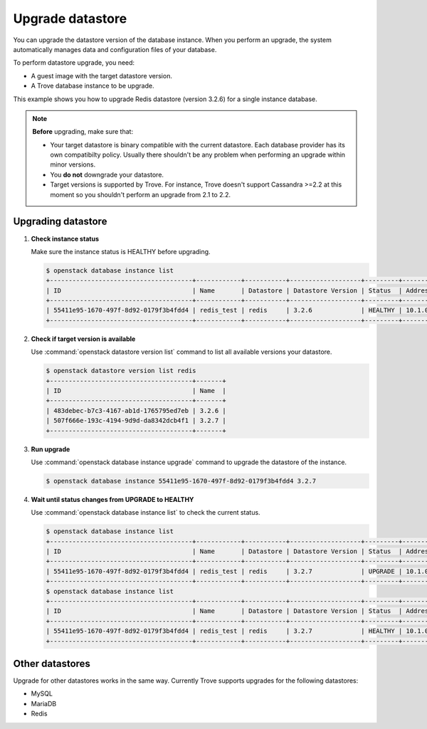 =================
Upgrade datastore
=================

You can upgrade the datastore version of the database instance. When you
perform an upgrade, the system automatically manages data and
configuration files of your database.

To perform datastore upgrade, you need:

- A guest image with the target datastore version.

- A Trove database instance to be upgrade.

This example shows you how to upgrade Redis datastore (version 3.2.6)
for a single instance database.

.. note::

   **Before** upgrading, make sure that:

   -  Your target datastore is binary compatible with the current
      datastore. Each database provider has its own compatibilty
      policy. Usually there shouldn't be any problem when
      performing an upgrade within minor versions.

   -  You **do not** downgrade your datastore.

   -  Target versions is supported by Trove. For instance, Trove
      doesn't support Cassandra >=2.2 at this moment so you
      shouldn't perform an upgrade from 2.1 to 2.2.

Upgrading datastore
~~~~~~~~~~~~~~~~~~~

#. **Check instance status**

   Make sure the instance status is HEALTHY before upgrading.

   .. code-block:: console

      $ openstack database instance list
      +--------------------------------------+------------+-----------+-------------------+---------+-----------+-----------+------+-----------+
      | ID                                   | Name       | Datastore | Datastore Version | Status  | Addresses | Flavor ID | Size | Region    |
      +--------------------------------------+------------+-----------+-------------------+---------+-----------+-----------+------+-----------+
      | 55411e95-1670-497f-8d92-0179f3b4fdd4 | redis_test | redis     | 3.2.6             | HEALTHY | 10.1.0.25 |  6        |    1 | RegionOne |
      +--------------------------------------+------------+-----------+-------------------+---------+-----------+-----------+------+-----------+

#. **Check if target version is available**

   Use :command:`openstack datastore version list` command to list
   all available versions your datastore.

   .. code-block:: console

      $ openstack datastore version list redis
      +--------------------------------------+-------+
      | ID                                   | Name  |
      +--------------------------------------+-------+
      | 483debec-b7c3-4167-ab1d-1765795ed7eb | 3.2.6 |
      | 507f666e-193c-4194-9d9d-da8342dcb4f1 | 3.2.7 |
      +--------------------------------------+-------+

#. **Run upgrade**

   Use :command:`openstack database instance upgrade` command to upgrade the
   datastore of the instance.

   .. code-block:: console

      $ openstack database instance 55411e95-1670-497f-8d92-0179f3b4fdd4 3.2.7

#. **Wait until status changes from UPGRADE to HEALTHY**

   Use :command:`openstack database instance list` to check the
   current status.

   .. code-block:: console

      $ openstack database instance list
      +--------------------------------------+------------+-----------+-------------------+---------+-----------+-----------+------+-----------+
      | ID                                   | Name       | Datastore | Datastore Version | Status  | Addresses | Flavor ID | Size | Region    |
      +--------------------------------------+------------+-----------+-------------------+---------+-----------+-----------+------+-----------+
      | 55411e95-1670-497f-8d92-0179f3b4fdd4 | redis_test | redis     | 3.2.7             | UPGRADE | 10.1.0.25 | 6         |    5 | RegionOne |
      +--------------------------------------+------------+-----------+-------------------+---------+-----------+-----------+------+-----------+
      $ openstack database instance list
      +--------------------------------------+------------+-----------+-------------------+---------+-----------+-----------+------+-----------+
      | ID                                   | Name       | Datastore | Datastore Version | Status  | Addresses | Flavor ID | Size | Region    |
      +--------------------------------------+------------+-----------+-------------------+---------+-----------+-----------+------+-----------+
      | 55411e95-1670-497f-8d92-0179f3b4fdd4 | redis_test | redis     | 3.2.7             | HEALTHY | 10.1.0.25 | 6         |    5 | RegionOne |
      +--------------------------------------+------------+-----------+-------------------+---------+-----------+-----------+------+-----------+

Other datastores
~~~~~~~~~~~~~~~~

Upgrade for other datastores works in the same way. Currently Trove
supports upgrades for the following datastores:

- MySQL
- MariaDB
- Redis

